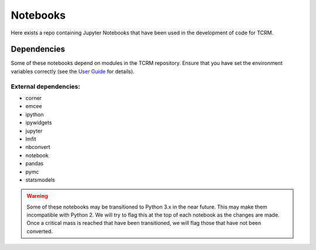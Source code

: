 Notebooks
=========

Here exists a repo containing Jupyter Notebooks that have been used in
the development of code for TCRM.

Dependencies
------------

Some of these notebooks depend on modules in the TCRM
repository. Ensure that you have set the environment variables
correctly (see the `User
Guide <http://geoscienceaustralia.github.io/tcrm/docs/install.html#setting-the-environment>`_
for details).

External dependencies:
......................

* corner
* emcee
* ipython
* ipywidgets
* jupyter
* lmfit
* nbconvert
* notebook
* pandas
* pymc
* statsmodels

.. warning:: Some of these notebooks may be transitioned to Python 3.x
             in the near future. This may make them incompatible with
             Python 2. We will try to flag this at the top of each
             notebook as the changes are made. Once a critical mass is
             reached that have been transitioned, we will flag those
             that have not been converted.

